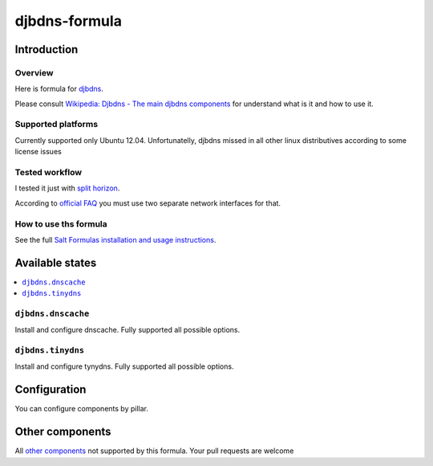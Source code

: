 ================
djbdns-formula
================

Introduction
============

Overview
--------
Here is formula for `djbdns <http://cr.yp.to/djbdns.html>`_.

Please consult `Wikipedia: Djbdns - The main djbdns components <http://en.wikipedia.org/wiki/Djbdns#The_main_djbdns_components>`_ for understand what is it and how to use it.

Supported platforms
-------------------

Currently supported only Ubuntu 12.04. Unfortunatelly, djbdns missed in all other linux distributives according to some license issues

Tested workflow
---------------
I tested it just with `split horizon <http://www.fefe.de/djbdns/#splithorizon>`_.

According to `official FAQ <http://www.fefe.de/djbdns/#sameip>`_ you must use two separate network interfaces for that.

How to use ths formula
----------------------
See the full `Salt Formulas installation and usage instructions <http://docs.saltstack.com/topics/conventions/formulas.html>`_.

Available states
================

.. contents::
    :local:

``djbdns.dnscache``
------------
Install and configure dnscache. Fully supported all possible options.

``djbdns.tinydns``
-----------
Install and configure tynydns. Fully supported all possible options.

Configuration
=============
You can configure components by pillar.

Other components
================

All `other components <http://en.wikipedia.org/wiki/Djbdns#The_main_djbdns_components>`_ not supported by this formula.
Your pull requests are welcome
